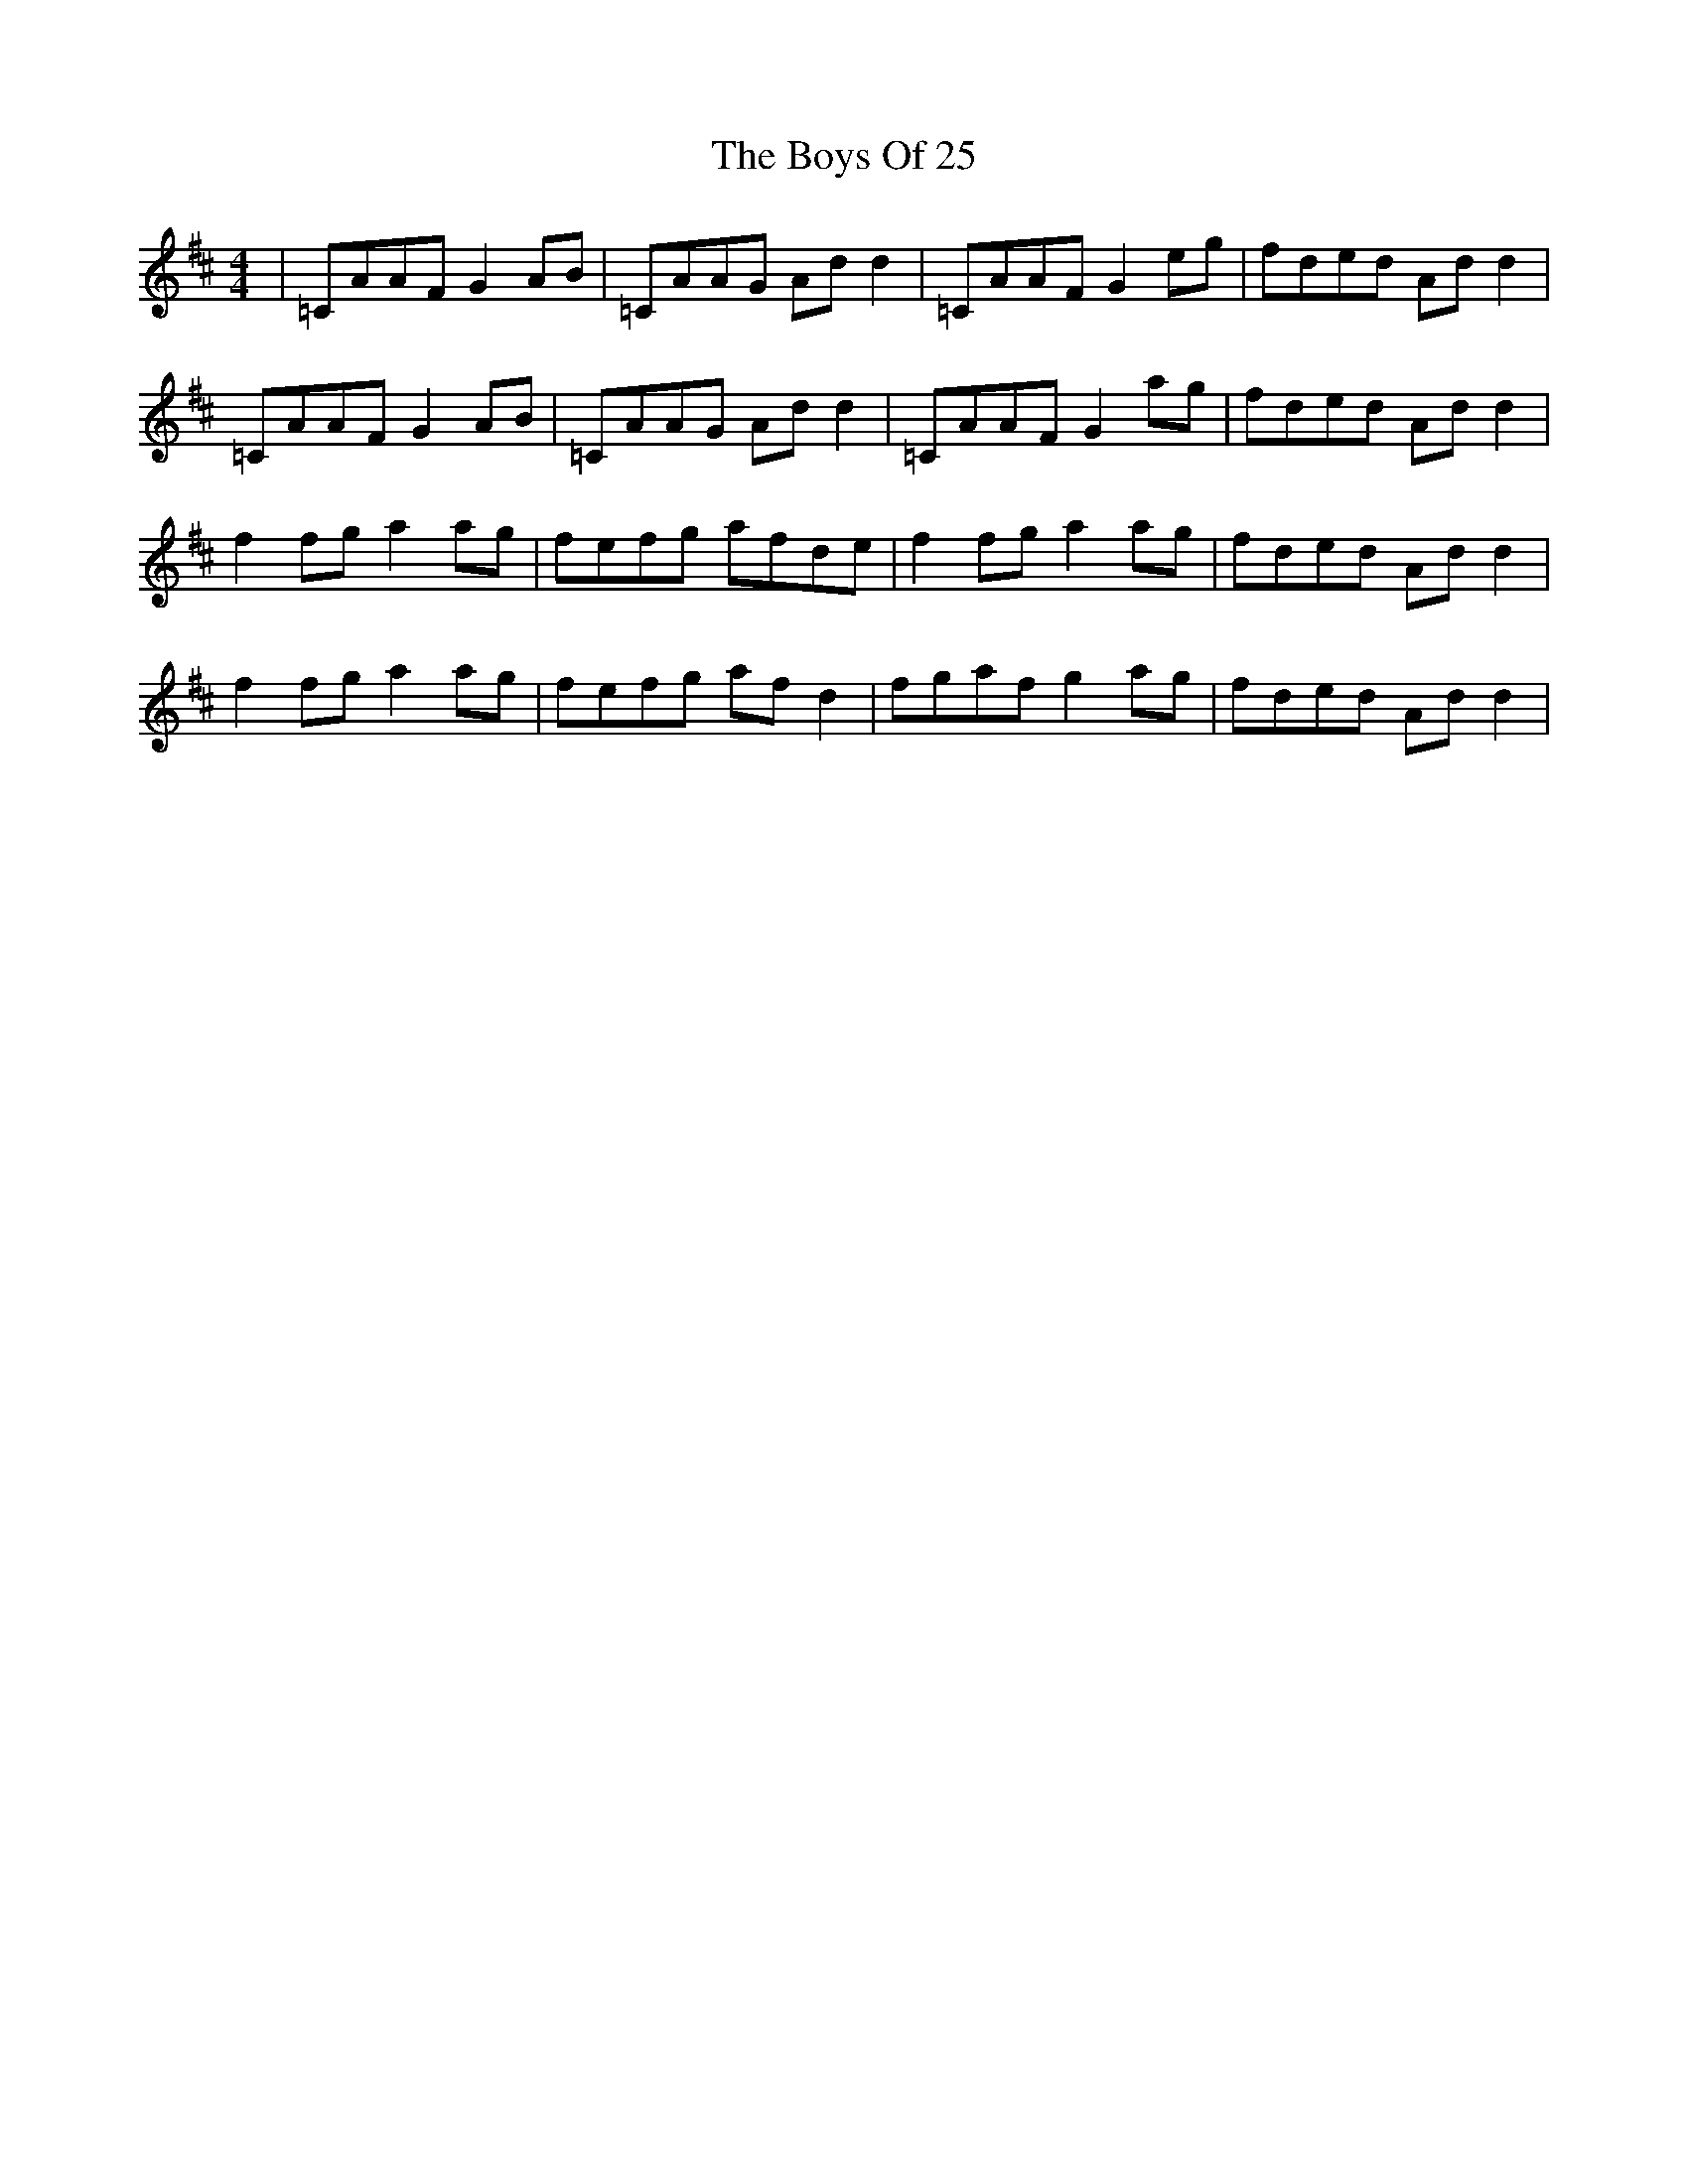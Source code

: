 X: 4703
T: Boys Of 25, The
R: reel
M: 4/4
K: Dmajor
|=CAAF G2 AB|=CAAG Ad d2|=CAAF G2 eg|fded Ad d2|
=CAAF G2 AB|=CAAG Ad d2|=CAAF G2 ag|fded Ad d2|
f2 fg a2 ag|fefg afde|f2 fg a2 ag|fded Ad d2|
f2 fg a2 ag|fefg af d2|fgaf g2 ag|fded Ad d2|

